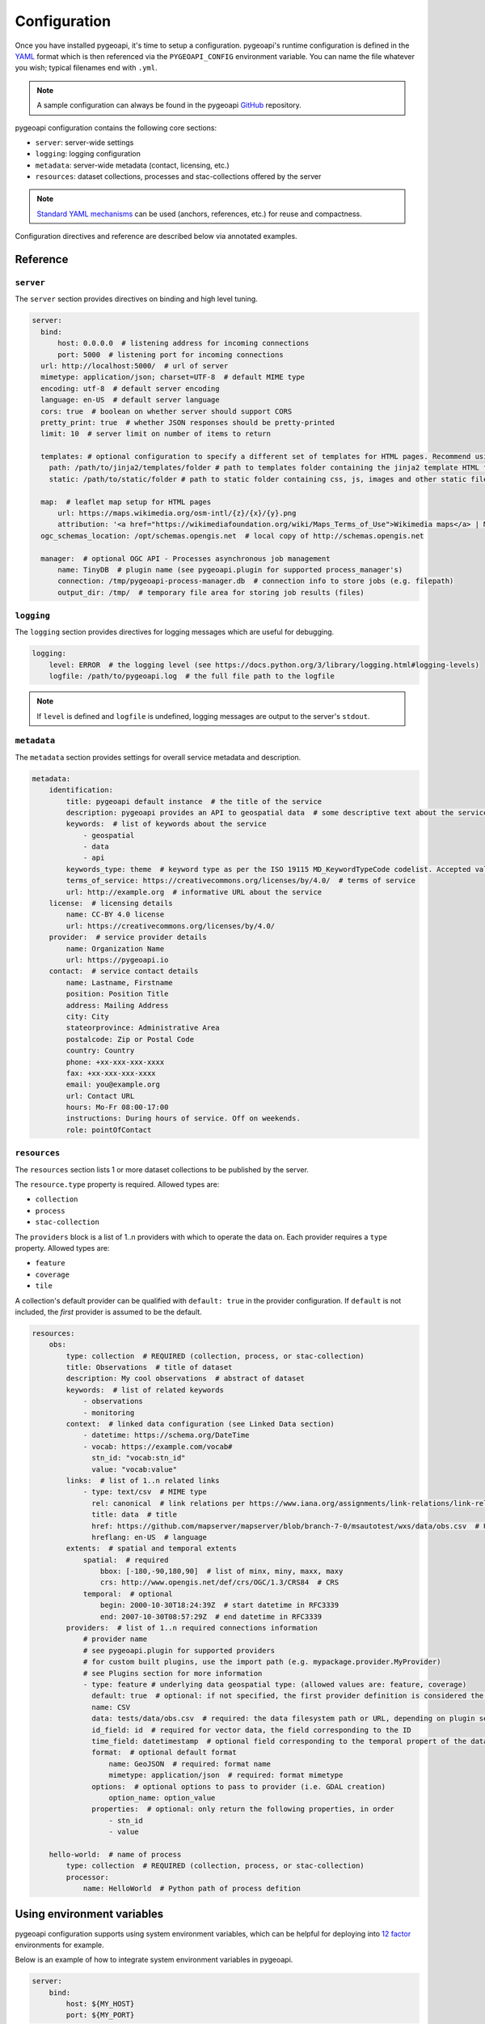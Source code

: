 .. _configuration:

Configuration
=============

Once you have installed pygeoapi, it's time to setup a configuration.  pygeoapi's runtime configuration is defined
in the `YAML`_ format which is then referenced via the ``PYGEOAPI_CONFIG`` environment variable.  You can name the
file whatever you wish; typical filenames end with ``.yml``.

.. note::
   A sample configuration can always be found in the pygeoapi `GitHub <https://github.com/geopython/pygeoapi/blob/master/pygeoapi-config.yml>`_
   repository.

pygeoapi configuration contains the following core sections:

- ``server``: server-wide settings
- ``logging``: logging configuration
- ``metadata``: server-wide metadata (contact, licensing, etc.)
- ``resources``: dataset collections, processes and stac-collections offered by the server

.. note::
   `Standard YAML mechanisms <https://en.wikipedia.org/wiki/YAML#Advanced_components>`_ can be used (anchors, references, etc.) for reuse and compactness.

Configuration directives and reference are described below via annotated examples.

Reference
---------

``server``
^^^^^^^^^^

The ``server`` section provides directives on binding and high level tuning.

.. code-block:: yaml

  server:
    bind:
        host: 0.0.0.0  # listening address for incoming connections
        port: 5000  # listening port for incoming connections
    url: http://localhost:5000/  # url of server
    mimetype: application/json; charset=UTF-8  # default MIME type
    encoding: utf-8  # default server encoding
    language: en-US  # default server language
    cors: true  # boolean on whether server should support CORS
    pretty_print: true  # whether JSON responses should be pretty-printed
    limit: 10  # server limit on number of items to return

    templates: # optional configuration to specify a different set of templates for HTML pages. Recommend using absolute paths. Omit this to use the default provided templates
      path: /path/to/jinja2/templates/folder # path to templates folder containing the jinja2 template HTML files
      static: /path/to/static/folder # path to static folder containing css, js, images and other static files referenced by the template

    map:  # leaflet map setup for HTML pages
        url: https://maps.wikimedia.org/osm-intl/{z}/{x}/{y}.png
        attribution: '<a href="https://wikimediafoundation.org/wiki/Maps_Terms_of_Use">Wikimedia maps</a> | Map data &copy; <a href="https://openstreetmap.org/copyright">OpenStreetMap contributors</a>'
    ogc_schemas_location: /opt/schemas.opengis.net  # local copy of http://schemas.opengis.net

    manager:  # optional OGC API - Processes asynchronous job management
        name: TinyDB  # plugin name (see pygeoapi.plugin for supported process_manager's)
        connection: /tmp/pygeoapi-process-manager.db  # connection info to store jobs (e.g. filepath)
        output_dir: /tmp/  # temporary file area for storing job results (files)


``logging``
^^^^^^^^^^^

The ``logging`` section provides directives for logging messages which are useful for debugging.

.. code-block:: yaml

  logging:
      level: ERROR  # the logging level (see https://docs.python.org/3/library/logging.html#logging-levels)
      logfile: /path/to/pygeoapi.log  # the full file path to the logfile

.. note::
   If ``level`` is defined and ``logfile`` is undefined, logging messages are output to the server's ``stdout``.


``metadata``
^^^^^^^^^^^^

The ``metadata`` section provides settings for overall service metadata and description.

.. code-block:: yaml

  metadata:
      identification:
          title: pygeoapi default instance  # the title of the service
          description: pygeoapi provides an API to geospatial data  # some descriptive text about the service
          keywords:  # list of keywords about the service
              - geospatial
              - data
              - api
          keywords_type: theme  # keyword type as per the ISO 19115 MD_KeywordTypeCode codelist. Accepted values are discipline, temporal, place, theme, stratum
          terms_of_service: https://creativecommons.org/licenses/by/4.0/  # terms of service
          url: http://example.org  # informative URL about the service
      license:  # licensing details
          name: CC-BY 4.0 license
          url: https://creativecommons.org/licenses/by/4.0/
      provider:  # service provider details
          name: Organization Name
          url: https://pygeoapi.io
      contact:  # service contact details
          name: Lastname, Firstname
          position: Position Title
          address: Mailing Address
          city: City
          stateorprovince: Administrative Area
          postalcode: Zip or Postal Code
          country: Country
          phone: +xx-xxx-xxx-xxxx
          fax: +xx-xxx-xxx-xxxx
          email: you@example.org
          url: Contact URL
          hours: Mo-Fr 08:00-17:00
          instructions: During hours of service. Off on weekends.
          role: pointOfContact

``resources``
^^^^^^^^^^^^^

The ``resources`` section lists 1 or more dataset collections to be published by the server.

The ``resource.type`` property is required.  Allowed types are:

- ``collection``
- ``process``
- ``stac-collection``

The ``providers`` block is a list of 1..n providers with which to operate the data on.  Each 
provider requires a ``type`` property.  Allowed types are:

- ``feature``
- ``coverage``
- ``tile``

A collection's default provider can be qualified with ``default: true`` in the provider
configuration.  If ``default`` is not included, the *first* provider is assumed to be the
default.

.. code-block:: yaml

  resources:
      obs:
          type: collection  # REQUIRED (collection, process, or stac-collection)
          title: Observations  # title of dataset
          description: My cool observations  # abstract of dataset
          keywords:  # list of related keywords
              - observations
              - monitoring
          context:  # linked data configuration (see Linked Data section)
              - datetime: https://schema.org/DateTime
              - vocab: https://example.com/vocab#
                stn_id: "vocab:stn_id"
                value: "vocab:value"
          links:  # list of 1..n related links
              - type: text/csv  # MIME type
                rel: canonical  # link relations per https://www.iana.org/assignments/link-relations/link-relations.xhtml
                title: data  # title
                href: https://github.com/mapserver/mapserver/blob/branch-7-0/msautotest/wxs/data/obs.csv  # URL
                hreflang: en-US  # language
          extents:  # spatial and temporal extents
              spatial:  # required
                  bbox: [-180,-90,180,90]  # list of minx, miny, maxx, maxy
                  crs: http://www.opengis.net/def/crs/OGC/1.3/CRS84  # CRS
              temporal:  # optional
                  begin: 2000-10-30T18:24:39Z  # start datetime in RFC3339
                  end: 2007-10-30T08:57:29Z  # end datetime in RFC3339
          providers:  # list of 1..n required connections information
              # provider name
              # see pygeoapi.plugin for supported providers
              # for custom built plugins, use the import path (e.g. mypackage.provider.MyProvider)
              # see Plugins section for more information
              - type: feature # underlying data geospatial type: (allowed values are: feature, coverage)
                default: true  # optional: if not specified, the first provider definition is considered the default
                name: CSV
                data: tests/data/obs.csv  # required: the data filesystem path or URL, depending on plugin setup
                id_field: id  # required for vector data, the field corresponding to the ID
                time_field: datetimestamp  # optional field corresponding to the temporal propert of the dataset
                format:  # optional default format
                    name: GeoJSON  # required: format name
                    mimetype: application/json  # required: format mimetype
                options:  # optional options to pass to provider (i.e. GDAL creation)
                    option_name: option_value
                properties:  # optional: only return the following properties, in order
                    - stn_id
                    - value

      hello-world:  # name of process
          type: collection  # REQUIRED (collection, process, or stac-collection)
          processor:
              name: HelloWorld  # Python path of process defition


.. seealso::
   `Linked Data`_ for optionally configuring linked data datasets

.. seealso::
   :ref:`plugins` for more information on plugins


Using environment variables
---------------------------

pygeoapi configuration supports using system environment variables, which can be helpful
for deploying into `12 factor <https://12factor.net/>`_ environments for example.

Below is an example of how to integrate system environment variables in pygeoapi.

.. code-block:: yaml

   server:
       bind:
           host: ${MY_HOST}
           port: ${MY_PORT}


Linked Data
-----------

.. image:: https://json-ld.org/images/json-ld-logo-64.png
    :width: 64px
    :align: left
    :alt: JSON-LD support

pygeoapi supports structured metadata about a deployed instance, and is also capable of presenting data as
structured data. `JSON-LD`_ equivalents are available for each HTML page, and are embedded
as data blocks within the corresponding page for search engine optimisation (SEO).  Tools such as the
`Google Structured Data Testing Tool`_ can be used to check the structured representations.

The metadata for an instance is determined by the content of the `metadata`_ section of the configuration.
This metadata is included automatically, and is sufficient for inclusion in major indices of datasets, including the
`Google Dataset Search`_.

For collections, at the level of an item or items, by default the JSON-LD representation adds:

- The GeoJSON JSON-LD `vocabulary and context <https://geojson.org/geojson-ld/>`_ to the ``@context``.
- An ``@id`` for each item in a collection, that is the URL for that item (resolving to its HTML representation
  in pygeoapi)

.. note::
   While this is enough to provide valid RDF (as GeoJSON-LD), it does not allow the *properties* of your items to be
   unambiguously interpretable.

pygeoapi currently allows for the extension of the ``@context`` to allow properties to be aliased to terms from
vocabularies.  This is done by adding a ``context`` section to the configuration of a ``dataset``.

The default pygeoapi configuration includes an example for the ``obs`` sample dataset:

.. code-block:: yaml

  context:
      - datetime: https://schema.org/DateTime
      - vocab: https://example.com/vocab#
        stn_id: "vocab:stn_id"
        value: "vocab:value"

This is a non-existent vocabulary included only to illustrate the expected data structure within the configuration.
In particular, the links for the ``stn_id`` and ``value`` properties do not resolve. We can extend this example to
one with terms defined by schema.org:

.. code-block:: yaml

  context:
      - schema: https://schema.org/
        stn_id: schema:identifer
        datetime:
            "@id": schema:observationDate
            "@type": schema:DateTime
        value:
            "@id": schema:value
            "@type": schema:Number

Now this has been elaborated, the benefit of a structured data representation becomes clearer.  What was once an
unexplained property called ``datetime`` in the source CSV, it can now be `expanded <https://www.w3.org/TR/json-ld-api/#expansion-algorithms>`_
to `<https://schema.org/observationDate>`_, thereby eliminating ambiguity and enhancing interoperability.  Its type is
also expressed as `<https://schema.org/DateTime>`_.

This example demonstrates how to use this feature with a CSV data provider, using included sample data. The
implementation of JSON-LD structured data is available for any data provider but is currently limited to defining a
``@context``.  Relationships between items can be expressed but is dependent on such relationships being expressed
by the dataset provider, not pygeoapi.


Summary
-------

At this point, you have the configuration ready to administer the server.


.. _`YAML`: https://en.wikipedia.org/wiki/YAML
.. _`JSON-LD`: https://json-ld.org
.. _`Google Structured Data Testing Tool`: https://search.google.com/structured-data/testing-tool#url=https%3A%2F%2Fdemo.pygeoapi.io%2Fmaster
.. _`Google Dataset Search`: https://developers.google.com/search/docs/data-types/dataset
